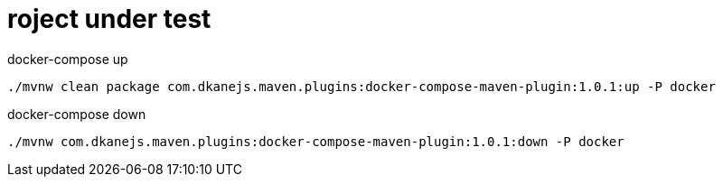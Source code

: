 = roject under test

//tag::content[]

.docker-compose up
[source,bash]
----
./mvnw clean package com.dkanejs.maven.plugins:docker-compose-maven-plugin:1.0.1:up -P docker
----

.docker-compose down
[source,bash]
----
./mvnw com.dkanejs.maven.plugins:docker-compose-maven-plugin:1.0.1:down -P docker
----

//end::content[]
